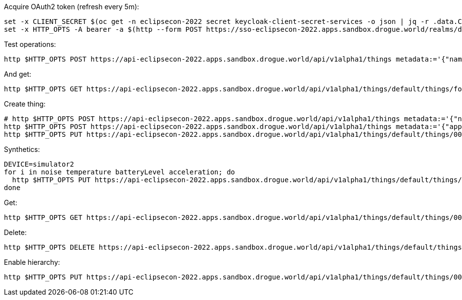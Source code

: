 
Acquire OAuth2 token (refresh every 5m):

[source,shell]
----
set -x CLIENT_SECRET $(oc get -n eclipsecon-2022 secret keycloak-client-secret-services -o json | jq -r .data.CLIENT_SECRET | base64 -d)
set -x HTTP_OPTS -A bearer -a $(http --form POST https://sso-eclipsecon-2022.apps.sandbox.drogue.world/realms/doppelgaenger/protocol/openid-connect/token grant_type=client_credentials client_id=services client_secret=$CLIENT_SECRET | jq -r .access_token)
----

Test operations:

[source,shell]
----
http $HTTP_OPTS POST https://api-eclipsecon-2022.apps.sandbox.drogue.world/api/v1alpha1/things metadata:='{"name": "foo", "application": "default"}'
----

And get:

[source,shell]
----
http $HTTP_OPTS GET https://api-eclipsecon-2022.apps.sandbox.drogue.world/api/v1alpha1/things/default/things/foo
----

Create thing:

[source,shell]
----
# http $HTTP_OPTS POST https://api-eclipsecon-2022.apps.sandbox.drogue.world/api/v1alpha1/things metadata:='{"name": "00aa/sensor", "application": "default"}'
http $HTTP_OPTS POST https://api-eclipsecon-2022.apps.sandbox.drogue.world/api/v1alpha1/things metadata:='{"application": "default", "name": "00aa/sensor" }' 'reconciliation[changed][hierarchy][javaScript]=@hierarchy.js' 'reconciliation[deleting][hierarchy][javaScript]=@hierarchy.js'
http $HTTP_OPTS PUT https://api-eclipsecon-2022.apps.sandbox.drogue.world/api/v1alpha1/things/default/things/00aa/annotations 'io.drogue/group=btmesh/eclipsecon2022'
----

Synthetics:

[source,shell]
----
DEVICE=simulator2
for i in noise temperature batteryLevel acceleration; do
  http $HTTP_OPTS PUT https://api-eclipsecon-2022.apps.sandbox.drogue.world/api/v1alpha1/things/default/things/${DEVICE}%2Fsensor/syntheticStates/${i} javaScript=@syn_${i}.js
done
----

Get:

[source,shell]
----
http $HTTP_OPTS GET https://api-eclipsecon-2022.apps.sandbox.drogue.world/api/v1alpha1/things/default/things/00aa%2Fsensor
----

Delete:

[source,shell]
----
http $HTTP_OPTS DELETE https://api-eclipsecon-2022.apps.sandbox.drogue.world/api/v1alpha1/things/default/things/00aa%2Fsensor
----

Enable hierarchy:

[source,shell]
----
http $HTTP_OPTS PUT https://api-eclipsecon-2022.apps.sandbox.drogue.world/api/v1alpha1/things/default/things/00aa/annotations 'io.drogue/group=btmesh/mesh1'
----
